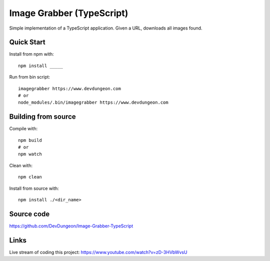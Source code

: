 Image Grabber (TypeScript)
==========================

Simple implementation of a TypeScript application.
Given a URL, downloads all images found.

Quick Start
-----------

Install from npm with::

  npm install _____

Run from bin script::

  imagegrabber https://www.devdungeon.com
  # or
  node_modules/.bin/imagegrabber https://www.devdungeon.com


Building from source
--------------------

Compile with::

  npm build
  # or
  npm watch

Clean with::

  npm clean

Install from source with::

  npm install ./<dir_name>


Source code
-----------
https://github.com/DevDungeon/Image-Grabber-TypeScript


Links
-----
Live stream of coding this project: https://www.youtube.com/watch?v=zD-3HVbWvsU